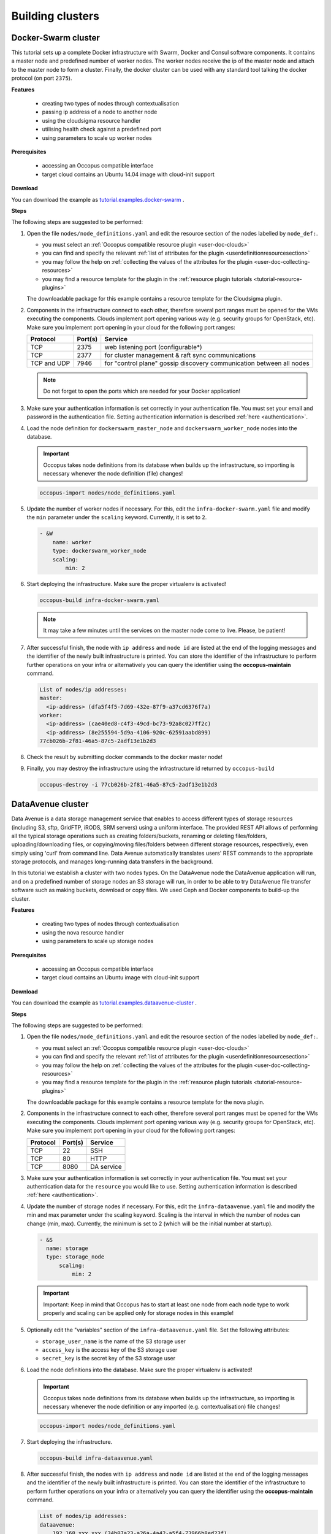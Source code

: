 .. _tutorial-building-clusters:

Building clusters
=================

Docker-Swarm cluster
~~~~~~~~~~~~~~~~~~~~

This tutorial sets up a complete Docker infrastructure with Swarm, Docker and Consul software components. It contains a master node and predefined number of worker nodes. The worker nodes receive the ip of the master node and attach to the master node to form a cluster. Finally, the docker cluster can be used with any standard tool talking the docker protocol (on port ``2375``).

**Features**

 - creating two types of nodes through contextualisation
 - passing ip address of a node to another node
 - using the cloudsigma resource handler
 - utilising health check against a predefined port
 - using parameters to scale up worker nodes

**Prerequisites**

 - accessing an Occopus compatible interface
 - target cloud contains an Ubuntu 14.04 image with cloud-init support

**Download**

You can download the example as `tutorial.examples.docker-swarm <https://raw.githubusercontent.com/occopus/docs/devel/tutorials/docker-swarm.tar.gz>`_ .

**Steps**

The following steps are suggested to be performed:

#. Open the file ``nodes/node_definitions.yaml`` and edit the resource section of the nodes labelled by ``node_def:``.

   - you must select an :ref:`Occopus compatible resource plugin <user-doc-clouds>`
   - you can find and specify the relevant :ref:`list of attributes for the plugin <userdefinitionresourcesection>`
   - you may follow the help on :ref:`collecting the values of the attributes for the plugin <user-doc-collecting-resources>`
   - you may find a resource template for the plugin in the :ref:`resource plugin tutorials <tutorial-resource-plugins>`

   The downloadable package for this example contains a resource template for the Cloudsigma plugin.

#. Components in the infrastructure connect to each other, therefore several port ranges must be opened for the VMs executing the components. Clouds implement port opening various way (e.g. security groups for OpenStack, etc). Make sure you implement port opening in your cloud for the following port ranges:

   ===========     =============  ====================
   Protocol        Port(s)        Service
   ===========     =============  ====================
   TCP             2375           web listening port (configurable*)
   TCP             2377           for cluster management & raft sync communications
   TCP and UDP     7946           for "control plane" gossip discovery communication between all nodes
   ===========     =============  ====================

   .. note::
       Do not forget to open the ports which are needed for your Docker application!

#. Make sure your authentication information is set correctly in your authentication file. You must set your email and password in the authentication file. Setting authentication information is described :ref:`here <authentication>`.

#. Load the node definition for ``dockerswarm_master_node`` and ``dockerswarm_worker_node`` nodes into the database.

   .. important::

      Occopus takes node definitions from its database when builds up the infrastructure, so importing is necessary whenever the node definition (file) changes!

   .. code:: bash

      occopus-import nodes/node_definitions.yaml

#. Update the number of worker nodes if necessary. For this, edit the ``infra-docker-swarm.yaml`` file and modify the ``min`` parameter under the ``scaling`` keyword. Currently, it is set to ``2``.

   .. code:: yaml

     - &W
         name: worker
         type: dockerswarm_worker_node
         scaling:
             min: 2

#. Start deploying the infrastructure. Make sure the proper virtualenv is activated!

   .. code:: bash

      occopus-build infra-docker-swarm.yaml

   .. note::

      It may take a few minutes until the services on the master node come to live. Please, be patient!

#. After successful finish, the node with ``ip address`` and ``node id`` are listed at the end of the logging messages and the identifier of the newly built infrastructure is printed. You can store the identifier of the infrastructure to perform further operations on your infra or alternatively you can query the identifier using the **occopus-maintain** command.

   .. code:: bash

     List of nodes/ip addresses:
     master:
       <ip-address> (dfa5f4f5-7d69-432e-87f9-a37cd6376f7a)
     worker:
       <ip-address> (cae40ed8-c4f3-49cd-bc73-92a8c027ff2c)
       <ip-address> (8e255594-5d9a-4106-920c-62591aabd899)
     77cb026b-2f81-46a5-87c5-2adf13e1b2d3

#. Check the result by submitting docker commands to the docker master node!

#. Finally, you may destroy the infrastructure using the infrastructure id returned by ``occopus-build``

   .. code:: bash

      occopus-destroy -i 77cb026b-2f81-46a5-87c5-2adf13e1b2d3

DataAvenue cluster
~~~~~~~~~~~~~~~~~~~~

Data Avenue is a data storage management service that enables to access different types of storage resources (including S3, sftp, GridFTP, iRODS, SRM servers) using a uniform interface. The provided REST API allows of performing all the typical storage operations such as creating folders/buckets, renaming or deleting files/folders, uploading/downloading files, or copying/moving files/folders between different storage resources, respectively, even simply using 'curl' from command line. Data Avenue automatically translates users' REST commands to the appropriate storage protocols, and manages long-running data transfers in the background.

In this tutorial we establish a cluster with two nodes types. On the DataAvenue node the DataAvenue application will run, and on a predefined number of storage nodes an S3 storage will run, in order to be able to try DataAvenue file transfer software such as making buckets, download or copy files. We used Ceph and Docker components to build-up the cluster.

**Features**

 - creating two types of nodes through contextualisation
 - using the nova resource handler
 - using parameters to scale up storage nodes

**Prerequisites**

 - accessing an Occopus compatible interface
 - target cloud contains an Ubuntu image with cloud-init support

**Download**

You can download the example as `tutorial.examples.dataavenue-cluster <https://raw.githubusercontent.com/occopus/docs/devel/tutorials/dataavenue-cluster.tar.gz>`_ .

**Steps**

The following steps are suggested to be performed:

#. Open the file ``nodes/node_definitions.yaml`` and edit the resource section of the nodes labelled by ``node_def:``.

   - you must select an :ref:`Occopus compatible resource plugin <user-doc-clouds>`
   - you can find and specify the relevant :ref:`list of attributes for the plugin <userdefinitionresourcesection>`
   - you may follow the help on :ref:`collecting the values of the attributes for the plugin <user-doc-collecting-resources>`
   - you may find a resource template for the plugin in the :ref:`resource plugin tutorials <tutorial-resource-plugins>`

   The downloadable package for this example contains a resource template for the nova plugin.

#. Components in the infrastructure connect to each other, therefore several port ranges must be opened for the VMs executing the components. Clouds implement port opening various way (e.g. security groups for OpenStack, etc). Make sure you implement port opening in your cloud for the following port ranges:

   ===========     =============  ====================
   Protocol        Port(s)        Service
   ===========     =============  ====================
   TCP             22             SSH
   TCP             80             HTTP
   TCP             8080           DA service
   ===========     =============  ====================

#. Make sure your authentication information is set correctly in your authentication file. You must set your authentication data for the ``resource`` you would like to use. Setting authentication information is described :ref:`here <authentication>`.

#. Update the number of storage nodes if necessary. For this, edit the ``infra-dataavenue.yaml`` file and modify the min and max parameter under the scaling keyword. Scaling is the interval in which the number of nodes can change (min, max). Currently, the minimum is set to 2 (which will be the initial number at startup).

   .. code:: yaml

      - &S
        name: storage
        type: storage_node
            scaling:
                min: 2

   .. important::

     Important: Keep in mind that Occopus has to start at least one node from each node type to work properly and scaling can be applied only for storage nodes in this example!


#. Optionally edit the "variables" section of the ``infra-dataavenue.yaml`` file. Set the following attributes:

   - ``storage_user_name`` is the name of the S3 storage user
   - ``access_key`` is the access key of the S3 storage user
   - ``secret_key`` is the secret key of the S3 storage user


#. Load the node definitions into the database. Make sure the proper virtualenv is activated!

   .. important::

      Occopus takes node definitions from its database when builds up the infrastructure, so importing is necessary whenever the node definition or any imported (e.g. contextualisation) file changes!

   .. code:: bash

      occopus-import nodes/node_definitions.yaml

#. Start deploying the infrastructure.

   .. code:: bash

      occopus-build infra-dataavenue.yaml

#. After successful finish, the nodes with ``ip address`` and ``node id`` are listed at the end of the logging messages and the identifier of the newly built infrastructure is printed. You can store the identifier of the infrastructure to perform further operations on your infra or alternatively you can query the identifier using the **occopus-maintain** command.

   .. code:: bash

      List of nodes/ip addresses:
      dataavenue:
          192.168.xxx.xxx (34b07a23-a26a-4a42-a5f4-73966b8ed23f)
      storage:
          192.168.xxx.xxx (29b98290-c6f4-4ae7-95ca-b91a9baf2ea8)
          192.168.xxx.xxx (3ba43b6e-bcec-46ed-bd90-6a352749db5d)

      db0f0047-f7e6-428e-a10d-3b8f7dbdb4d4

#. On the S3 storage nodes a user with predefined parameters will be created. The ``access_key`` will be the Username and the ``secret_key`` will be the Password, which are predefined in the ``infra-dataavenue.yaml`` file. Save user credentials into a file named ``credentials`` use the above command:

   .. code:: bash

     echo -e 'X-Key: 1a7e159a-ffd8-49c8-8b40-549870c70e73\nX-Username: A8Q2WPCWAELW61RWDGO8\nX-Password: FWd1mccBfnw6VHa2vod98NEQktRCYlCronxbO1aQ' > credentials

   .. note::
     This step will be useful to shorten the curl commands later when using DataAvenue!

#. Save the nodes' ip addresses in variables to simplify the use of commands.

   .. code:: bash

     export SOURCE_NODE_IP=[storage_a_ip]
     export TARGET_NODE_IP=[storage_b_ip]
     export DATAAVENUE_NODE_IP=[dataavenue_ip]

#. Make bucket on each S3 storage node:

   .. code:: bash

    curl -H "$(cat credentials)" -X POST -H "X-URI: s3://$SOURCE_NODE_IP:80/sourcebucket/" http://$DATAAVENUE_NODE_IP:8080/dataavenue/rest/directory

    curl -H "$(cat credentials)" -X POST -H "X-URI: s3://$TARGET_NODE_IP:80/targetbucket/" http://$DATAAVENUE_NODE_IP:8080/dataavenue/rest/directory

   .. note::

    Bucket names should be at least three letter length. Now, the bucket on the source S3 storage node will be ``sourcebucket``, and the bucket on the target S3 storage node will be ``targetbucket``.

#. Check the bucket creation by listing the buckets on each storage node:

   .. code:: bash

     curl -H "$(cat credentials)" -H "X-URI: s3://$SOURCE_NODE_IP:80/" http://$DATAAVENUE_NODE_IP:8080/dataavenue/rest/directory

   The result should be: ``["sourcebucket/"]``

   .. code:: bash

     curl -H "$(cat credentials)" -H "X-URI: s3://$TARGET_NODE_IP:80/" http://$DATAAVENUE_NODE_IP:8080/dataavenue/rest/directory

   The result should be: ``["targetbucket/"]``


#. To test the DataAvenue file transfer software you should make a file to be transfered. With this command you can create predefined sized file, now it will be 1 megabyte:

   .. code:: bash

      dd if=/dev/urandom of=1MB.dat bs=1M count=1

#. Upload the generated ``1MB.dat`` file to the source storage node:

   .. code:: bash

      curl -H "$(cat credentials)" -X POST -H "X-URI: s3://$SOURCE_NODE_IP:80/sourcebucket/1MB.dat" -H 'Content-Type: application/octet-stream' --data-binary @1MB.dat http://$DATAAVENUE_NODE_IP:8080/dataavenue/rest/file

#. Check the uploaded file by listing the ``sourcebucket`` bucket on the source node:

   .. code:: bash

     curl -H "$(cat credentials)" -H "X-URI: s3://$SOURCE_NODE_IP:80/sourcebucket" http://$DATAAVENUE_NODE_IP:8080/dataavenue/rest/directory

   The result should be: ``["1MB.dat"]``

#. Save the target node's credentials to a ``target.json`` file to shorten the copy command later:

   .. code:: bash

     echo "{target:'s3://"$TARGET_NODE_IP":80/targetbucket/',overwrite:true,credentials:{Type:UserPass, UserID:"A8Q2WPCWAELW61RWDGO8", UserPass:"FWd1mccBfnw6VHa2vod98NEQktRCYlCronxbO1aQ"}}" > target.json

#. Copy the uploaded 1MB.dat file from the source node to the target node:

   .. code:: bash

     curl -H "$(cat credentials)"  -X POST -H "X-URI: s3://$SOURCE_NODE_IP:80/sourcebucket/1MB.dat" -H "Content-type: application/json" --data "$(cat target.json)"  http://$DATAAVENUE_NODE_IP:8080/dataavenue/rest/transfers > transferid

   The result should be: ``[transfer_id]``

#. Check the result of the copy command by querying the ``transfer_id`` returned by the copy command:

   .. code:: bash

     curl -H "$(cat credentials)"  http://$DATAAVENUE_NODE_IP:8080/dataavenue/rest/transfers/$(cat transferid)

   The following result means a successful copy transfer from the source node to the target node (see status: DONE):

   .. code:: bash

     "bytesTransferred":1048576,"source":"s3://[storage_a_ip]:80/sourcebucket/1MB.dat","status":"DONE","serverTime":1507637326644,"target":"s3://[storage_b_ip]:80/targetbucket/1MB.dat","ended":1507637273245,"started":1507637271709,"size":1048576

#. You can list the files in the target node's bucket, to check the 1MB file:

   .. code:: bash

     curl -H "$(cat credentials)" -H "X-URI: s3://$TARGET_NODE_IP:80/targetbucket" http://$DATAAVENUE_NODE_IP:8080/dataavenue/rest/directory

   The result should be: ``["1MB.dat"]``. T

#. Also, you can download the copied file from the target node:

   .. code:: bash

     curl -H "$(cat credentials)" -H "X-URI: s3://$TARGET_NODE_IP:80/targetbucket/1MB.dat" -o download.dat http://$DATAAVENUE_NODE_IP:8080/dataavenue/rest/file

#. Finally, you may destroy the infrastructure using the infrastructure id returned by ``occopus-build``

   .. code:: bash

      occopus-destroy -i db0f0047-f7e6-428e-a10d-3b8f7dbdb4d4

.. note::

   In this tutorial we used HTTP protocol only. DataAvenue also supports HTTPS on port 8443; storages could also be accessed over secure HTTP by deploying e.g. HAPROXY on their nodes.

CQueue cluster
~~~~~~~~~~~~~~~~~~~~

CQueue stands for "Container Queue". Since Docker does not provide pull model for container execution, (Docker Swarm uses push execution model) the CQueue framework provides a lightweight queueing service for executing containers.

Figure 1 shows, the overall architecture of a CQueue cluster. The CQueue cluster contains one Master node (VM1) and any number of Worker nodes (VM2). Worker nodes can be manually scaled up and down with Occopus. The Master node implements a queue (see "Q" box within VM1), where each item (called task in CQueue) represents the specification of a container execution (image, command, arguments, etc.). The Worker nodes (VM2) fetch the tasks one after the other and execute the container specified by the task (see "A" box within VM2). In each task submission a new Docker container will be launched within at CQueue Worker.

.. figure:: images/tutorials/cqueue_cluster.jpg
   :align: center

   Figure 1. CQueue cluster architecture

Please, note that CQueue is not aware of what happens inside the container, simply executes them one after the other. CQueue does not handle data files, containers are responsible for downloading inputs and uploading results if necessary. For each container CQueue stores the logs (see "DB" box within VM1), and the return value. CQueue retries the execution of failed containers as well.


In case the container hosts an application, CQueue can be used for executing jobs, where each job is realized by one single container execution. To use CQueue for huge number of job execution, prepare your container and generate the list of container execution in a parameter sweep style.


In this tutorial we deploy a CQueue cluster with two nodes: 1) a Master node (see VM1 on Figure 1) having a RabbitMQ (for queuing) (see "Q" box within VM1), a Redis (for storing container logs) (see "DB" within VM1), and a web-based frontend (for providing a REST API) component (see "F" in VM1); 2) a Worker node (see VM2 on Figure 1) containing a CQueue worker component (see "W" box within VM2) which pulls tasks from the Master and performs the execution of containers specified by the tasks (see "A" box in VM2).


**Features**

 - creating two types of nodes through contextualisation
 - using the nova resource handler
 - using parameters to scale up worker nodes

**Prerequisites**

 - accessing an Occopus compatible interface
 - target cloud contains an Ubuntu image with cloud-init support

**Download**

You can download the example as `tutorial.examples.cqueue-cluster <https://raw.githubusercontent.com/occopus/docs/devel/tutorials/cqueue-cluster.tar.gz>`_ .

**Steps**

The following steps are suggested to be performed:

#. Open the file ``nodes/node_definitions.yaml`` and edit the resource section of the nodes labelled by ``node_def:``.

   - you must select an :ref:`Occopus compatible resource plugin <user-doc-clouds>`
   - you can find and specify the relevant :ref:`list of attributes for the plugin <userdefinitionresourcesection>`
   - you may follow the help on :ref:`collecting the values of the attributes for the plugin <user-doc-collecting-resources>`
   - you may find a resource template for the plugin in the :ref:`resource plugin tutorials <tutorial-resource-plugins>`

   The downloadable package for this example contains a resource template for the CloudBroker plugin.

#. Components in the infrastructure connect to each other, therefore several port ranges must be opened for the VMs executing the components. Clouds implement port opening various way (e.g. security groups for OpenStack, etc). Make sure you implement port opening in your cloud for the following port ranges:

   ===========     =============  ====================
   Protocol        Port(s)        Service
   ===========     =============  ====================
   TCP             22             SSH
   TCP             5672           AMQP
   TCP             6379           Redis server
   TCP             8080           CQueue frontend
   TCP             15672          RabbitMQ management
   ===========     =============  ====================

#. Make sure your authentication information is set correctly in your authentication file. You must set your authentication data for the ``resource`` you would like to use. Setting authentication information is described :ref:`here <authentication>`.

#. Update the number of worker nodes if necessary. For this, edit the ``infra-cqueue-cluster.yaml`` file and modify the min and max parameter under the scaling keyword. Scaling is the interval, in which the number of nodes can change (min, max). Currently, the minimum is set to 1 (which will be the initial number at startup).

   .. code:: yaml

      - &W
        name: cqueue-worker
        type: cqueue-worker_node
            scaling:
                min: 1

   .. important::

     Important: Keep in mind that Occopus has to start at least one node from each node type to work properly and scaling can be applied only for worker nodes in this example!


#. Load the node definitions into the database. Make sure the proper virtualenv is activated!

   .. important::

      Occopus takes node definitions from its database when builds up the infrastructure, so importing is necessary whenever the node definition or any imported (e.g. contextualisation) file changes!

   .. code:: bash

      occopus-import nodes/node_definitions.yaml

#. Start deploying the infrastructure.

   .. code:: bash

      occopus-build infra-cqueue-cluster.yaml

#. After successful finish, the nodes with ``ip address`` and ``node id`` are listed at the end of the logging messages and the identifier of the newly built infrastructure is printed. You can store the identifier of the infrastructure to perform further operations on your infra or alternatively you can query the identifier using the **occopus-maintain** command.

   .. code:: bash

      List of nodes/ip addresses:
      cqueue-worker:
          192.168.xxx.xxx (34b07a23-a26a-4a42-a5f4-73966b8ed23f)
      cqueue-master:
          192.168.xxx.xxx (29b98290-c6f4-4ae7-95ca-b91a9baf2ea8)

      db0f0047-f7e6-428e-a10d-3b8f7dbdb4d4

#. After a successful built, tasks can be sent to the CQueue master. The framework is built for executing Docker containers with their speciﬁc inputs. Also, environment variables and other input parameters can be speciﬁed for each container. The CQueue master receives the tasks via a REST API and the CQueue workers pull the tasks from the CQueue master and execute them. One worker process one task at a time.

   Push 'hello world' task (available parameters: image string, env []string, cmd []string, container_name string):

   .. code:: bash

     curl -H 'Content-Type: application/json' -X POST -d'{"image":"ubuntu", "cmd":["echo", "hello Docker"]}' http://<masterip>:8080/task


   The result should be: ``{"id":"task_324c5ec3-56b0-4ff3-ab5c-66e5e47c30e9"}``

   .. note::

     This id (task_324c5ec3-56b0-4ff3-ab5c-66e5e47c30e9) will be used later, in order to query its status and result.


#. The worker continuously updates the status (pending, received, started, retry, success, failure) of the task with the task’s ID. After the task is completed, the workers send a notiﬁcation to the CQueue master, and this task will be removed from the queue. The status of a task and the result can be queried from the key-value store through the CQueue master.

   Check the result of the push command by querying the ``task_id`` returned by the push command:

   .. code:: bash

     curl -X GET http://<masterip>:8080/task/$task_id

   The result should be: ``{"status":"SUCCESS"}``

#. Fetch the result of the push command by querying the ``task_id`` returned by the push command:

   .. code:: bash

     curl -X GET http://<masterip>:8080/task/$task_id/result

   The result should be: ``hello Docker``

#. Delete the task with the following command:

   .. code:: bash

     curl -X DELETE http://<masterip>:8080/task/$task_id

#. For debugging, check the logs of the container at the CQueue worker node.

   .. code:: bash

      docker logs -f $(containerID)

#. Finally, you may destroy the infrastructure using the infrastructure id returned by ``occopus-build``

   .. code:: bash

      occopus-destroy -i db0f0047-f7e6-428e-a10d-3b8f7dbdb4d4

   .. note::

      The CQueue master and the worker components are written in golang, and they have a shared code-base. The open-source code is available `at GitLab <https://gitlab.com/lpds-public/cqueue/-/tree/master>`_ .
